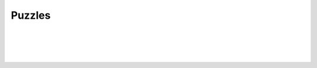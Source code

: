 Puzzles
-------

.. automethod:: lichess.client.Client.get_daily_puzzle

|

.. automethod:: lichess.client.Client.get_puzzle_activity

|

.. automethod:: lichess.client.Client.get_puzzle_dashboard

|

.. automethod:: lichess.client.Client.get_storm_dashboard

|


